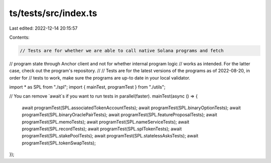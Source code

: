 ts/tests/src/index.ts
=====================

Last edited: 2022-12-14 20:15:57

Contents:

.. code-block:: ts

    // Tests are for whether we are able to call native Solana programs and fetch
// program state through Anchor client and not for whether internal program logic
// works as intended. For the latter case, check out the program's repository.
//
// Tests are for the latest versions of the programs as of 2022-08-20, in order for
// tests to work, make sure the programs are up-to date in your local validator.

import * as SPL from "./spl";
import { mainTest, programTest } from "./utils";

// You can remove `await`s if you want to run tests in parallel(faster).
mainTest(async () => {
  await programTest(SPL.associatedTokenAccountTests);
  await programTest(SPL.binaryOptionTests);
  await programTest(SPL.binaryOraclePairTests);
  await programTest(SPL.featureProposalTests);
  await programTest(SPL.memoTests);
  await programTest(SPL.nameServiceTests);
  await programTest(SPL.recordTests);
  await programTest(SPL.splTokenTests);
  await programTest(SPL.stakePoolTests);
  await programTest(SPL.statelessAsksTests);
  await programTest(SPL.tokenSwapTests);
});


